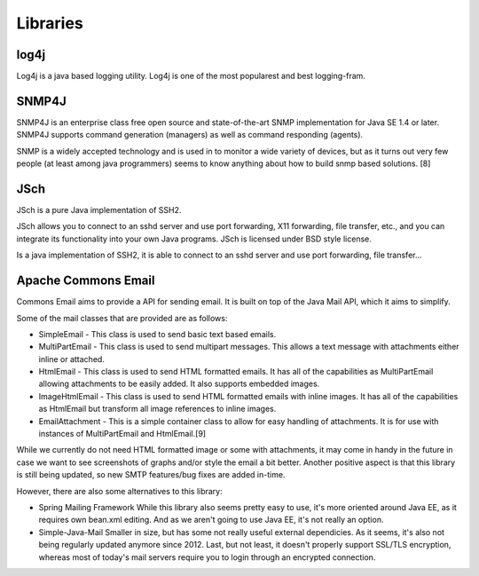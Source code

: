 Libraries
=========

log4j
~~~~~

Log4j is a java based logging utility. Log4j is one of the most popularest
and best logging-fram.

SNMP4J
~~~~~~

SNMP4J is an enterprise class free open source and state-of-the-art SNMP
implementation for Java SE 1.4 or later. SNMP4J supports command generation
(managers) as well as command responding (agents).

SNMP is a widely accepted technology and is used in to monitor a wide variety
of devices, but as it turns out very few people (at least among java
programmers) seems to know anything about how to build snmp based
solutions. [8]

JSch
~~~~

JSch is a pure Java implementation of SSH2.

JSch allows you to connect to an sshd server and use port forwarding,
X11 forwarding, file transfer, etc., and you can integrate its functionality
into your own Java programs. JSch is licensed under BSD style license. 

Is a java implementation of SSH2, it is able to connect to an sshd server
and use port forwarding, file transfer...  

Apache Commons Email
~~~~~~~~~~~~~~~~~~~~

Commons Email aims to provide a API for sending email. It is built on top of
the Java Mail API, which it aims to simplify.

Some of the mail classes that are provided are as follows:

* SimpleEmail - This class is used to send basic text based emails.
* MultiPartEmail - This class is used to send multipart messages.
  This allows a text message with attachments either inline or attached.
* HtmlEmail - This class is used to send HTML formatted emails.
  It has all of the capabilities as MultiPartEmail allowing attachments to be
  easily added.
  It also supports embedded images.
* ImageHtmlEmail - This class is used to send HTML formatted emails with
  inline images.
  It has all of the capabilities as HtmlEmail but transform all image references
  to inline images.
* EmailAttachment - This is a simple container class to allow for easy handling
  of attachments.
  It is for use with instances of MultiPartEmail and HtmlEmail.[9]

While we currently do not need HTML formatted image or some with attachments,
it may come in handy in the future in case we want to see screenshots of graphs
and/or style the email a bit better.
Another positive aspect is that this library is still being updated, so new
SMTP features/bug fixes are added in-time.

However, there are also some alternatives to this library:

- Spring Mailing Framework
  While this library also seems pretty easy to use, it's more oriented
  around Java EE, as it requires own bean.xml editing.
  And as we aren't going to use Java EE, it's not really an option.

- Simple-Java-Mail
  Smaller in size, but has some not really useful external dependicies.
  As it seems, it's also not being regularly updated anymore since 2012.
  Last, but not least, it doesn't properly support SSL/TLS encryption, whereas
  most of today's mail servers require you to login through an encrypted connection.